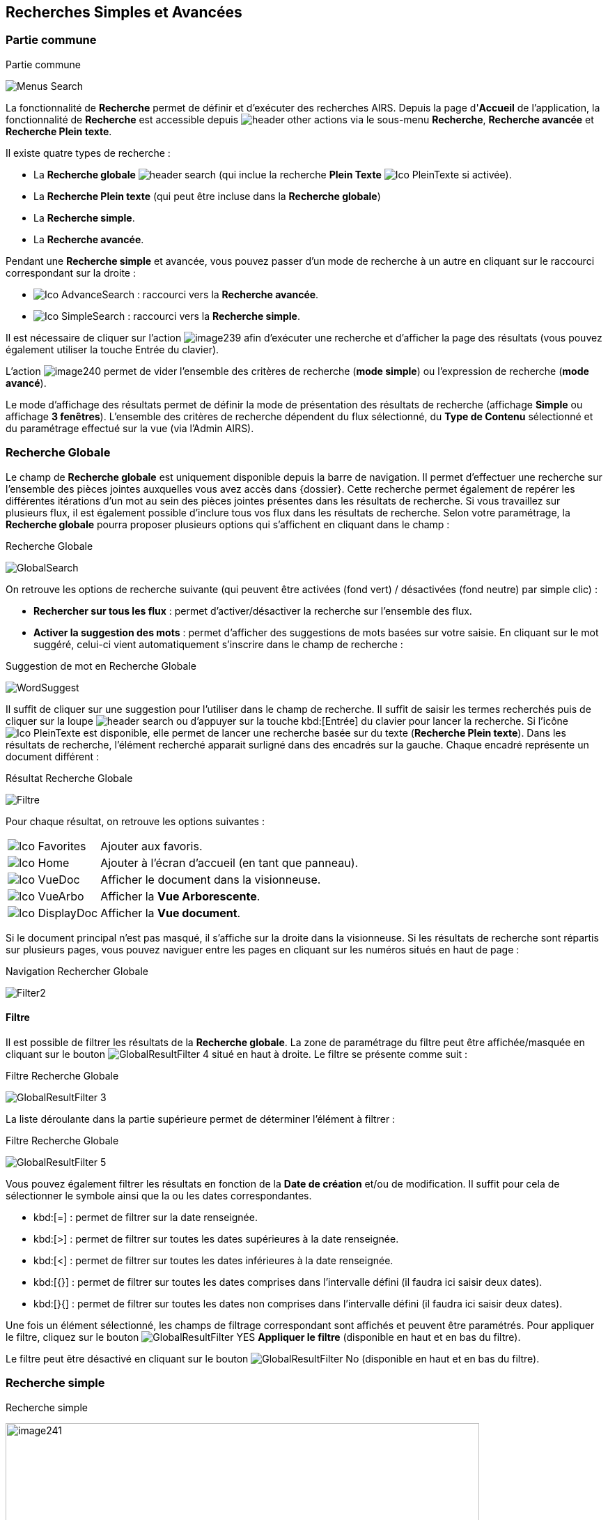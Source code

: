 [[_13_search]]
== Recherches Simples et Avancées

=== Partie commune

.Partie commune
image:13_search/Menus_Search.png[]

La fonctionnalité de *Recherche* permet de définir et d'exécuter des recherches AIRS.
Depuis la page d'*Accueil* de l'application, la fonctionnalité de *Recherche* est accessible depuis image:icons/header_other_actions.png[pdfwidth=24,role="size-24"] via le sous-menu *Recherche*, *Recherche avancée* et *Recherche Plein texte*.

Il existe quatre types de recherche :

* La *Recherche globale* image:icons/header_search.png[pdfwidth=24,role="size-24"] (qui inclue la recherche *Plein Texte* image:icons/Ico_PleinTexte.png[pdfwidth=24,role="size-24"] si activée).
* La *Recherche Plein texte* (qui peut être incluse dans la *Recherche globale*)
* La *Recherche simple*.
* La *Recherche avancée*.

Pendant une *Recherche simple* et avancée, vous pouvez passer d'un mode de recherche à un autre en cliquant sur le raccourci correspondant sur la droite :

* image:icons/Ico_AdvanceSearch.png[pdfwidth=24,role="size-24"] : raccourci vers la *Recherche avancée*.
* image:icons/Ico_SimpleSearch.png[pdfwidth=24,role="size-24"] : raccourci vers la *Recherche simple*.

Il est nécessaire de cliquer sur l'action
image:13_search/image239.png[pdfwidth=24,role="size-24"]
afin d'exécuter une recherche et d'afficher la page des résultats (vous pouvez également utiliser la touche Entrée du clavier).

L'action
image:13_search/image240.png[pdfwidth=24,role="size-24"]
permet de vider l'ensemble des critères de recherche (*mode simple*) ou l'expression de recherche (*mode avancé*).

Le mode d'affichage des résultats permet de définir la mode de présentation des résultats de recherche (affichage *Simple* ou affichage
*3 fenêtres*).
L’ensemble des critères de recherche dépendent du flux sélectionné, du *Type de Contenu* sélectionné et du paramétrage effectué sur la vue (via l’Admin AIRS).

=== Recherche Globale

Le champ de *Recherche globale* est uniquement disponible depuis la barre de navigation. Il permet d’effectuer une recherche sur l’ensemble des pièces jointes auxquelles vous avez accès dans {dossier}. Cette recherche permet également de repérer les différentes itérations d’un mot au sein des pièces jointes présentes dans les résultats de recherche. Si vous travaillez sur plusieurs flux, il est également possible d’inclure tous vos flux dans les résultats de recherche.
Selon votre paramétrage, la *Recherche globale* pourra proposer plusieurs options qui s’affichent en cliquant dans le champ :

.Recherche Globale
image:13_search/GlobalSearch.png[]

On retrouve les options de recherche suivante (qui peuvent être activées (fond vert) / désactivées (fond neutre) par simple clic) :

* *Rechercher sur tous les flux* : permet d’activer/désactiver la recherche sur l’ensemble des flux.
* *Activer la suggestion des mots* : permet d’afficher des suggestions de mots basées sur votre saisie. En cliquant sur le mot suggéré, celui-ci vient automatiquement s’inscrire dans le champ de recherche :

.Suggestion de mot en Recherche Globale
image:13_search/WordSuggest.png[]

Il suffit de cliquer sur une suggestion pour l’utiliser dans le champ de recherche.
Il suffit de saisir les termes recherchés puis de cliquer sur la loupe image:icons/header_search.png[pdfwidth=24,role="size-24"] ou d’appuyer sur la touche kbd:[Entrée] du clavier pour lancer la recherche. Si l’icône image:icons/Ico_PleinTexte.png[pdfwidth=24,role="size-24"] est disponible, elle permet de lancer une recherche basée sur du texte (*Recherche Plein texte*). Dans les résultats de recherche, l’élément recherché apparait surligné dans des encadrés sur la gauche. Chaque encadré représente un document différent :

.Résultat Recherche Globale
image:13_search/Filtre.png[]

Pour chaque résultat, on retrouve les options suivantes :

[cols="1a,5a",options="noheader",width="100%"]
|===
|image:icons/Ico_Favorites.png[pdfwidth=24,role="size-24"]|Ajouter aux favoris.
|image:icons/Ico_Home.png[pdfwidth=24,role="size-24"]|Ajouter à l’écran d’accueil (en tant que panneau).
|image:icons/Ico_VueDoc.png[pdfwidth=24,role="size-24"]|Afficher le document dans la visionneuse.
|image:icons/Ico_VueArbo.png[pdfwidth=24,role="size-24"]|Afficher la *Vue Arborescente*.
|image:icons/Ico_DisplayDoc.png[pdfwidth=24,role="size-24"]|Afficher la *Vue document*.
|===

Si le document principal n’est pas masqué, il s’affiche sur la droite dans la visionneuse.
Si les résultats de recherche sont répartis sur plusieurs pages, vous pouvez naviguer entre les pages en cliquant sur les numéros situés en haut de page :

.Navigation Rechercher Globale
image:13_search/Filter2.png[]

==== Filtre
Il est possible de filtrer les résultats de la *Recherche globale*. La zone de paramétrage du filtre peut être affichée/masquée en cliquant sur le bouton image:icons/GlobalResultFilter_4.png[pdfwidth=24,role="size-24"] situé en haut à droite. Le filtre se présente comme suit :

.Filtre Recherche Globale
image:13_search/GlobalResultFilter_3.png[]

La liste déroulante dans la partie supérieure permet de déterminer l’élément à filtrer :

.Filtre Recherche Globale
image:13_search/GlobalResultFilter_5.png[]

Vous pouvez également filtrer les résultats en fonction de la *Date de création* et/ou de modification. Il suffit pour cela de sélectionner le symbole ainsi que la ou les dates correspondantes.

* kbd:[=] : permet de filtrer sur la date renseignée.
* kbd:[>] : permet de filtrer sur toutes les dates supérieures à la date renseignée.
* kbd:[<] : permet de filtrer sur toutes les dates inférieures à la date renseignée.
* kbd:[{}] : permet de filtrer sur toutes les dates comprises dans l’intervalle défini (il faudra ici saisir deux dates).
* kbd:[}{] : permet de filtrer sur toutes les dates non comprises dans l’intervalle défini (il faudra ici saisir deux dates).

Une fois un élément sélectionné, les champs de filtrage correspondant sont affichés et peuvent être paramétrés.
Pour appliquer le filtre, cliquez sur le bouton image:icons/GlobalResultFilter_YES.png[pdfwidth=24,role="size-24"] *Appliquer le filtre* (disponible en haut et en bas du filtre).

Le filtre peut être désactivé en cliquant sur le bouton image:icons/GlobalResultFilter_No.png[pdfwidth=24,role="size-24"] (disponible en haut et en bas du filtre).

=== Recherche simple

.Recherche simple
image:13_search/image241.png[width=680,height=364]

La *Recherche Simple*, accessible depuis la barre de navigation en suivant le chemin image:icons/header_other_actions.png[pdfwidth=24,role="size-24"] > *Recherche* permet de réaliser des recherches AIRS en spécifiant des valeurs pour un ensemble de critères.
La recherche construite est une recherche par intersection.
Par exemple, si l'utilisateur spécifie la valeur _« 15/10/1980_ » pour un critère de
*Date de création* et la valeur *À CLASSER* pour un critère de *Type*
de document, la requête AIRS construite sera de la forme : D_CREAT =
_15/10/1980_ *ET* DOC_TYPE = *À CLASSER*.

La liste déroulante *Type de Contenu* permet de spécifier le *Type de Contenu* sur lequel la recherche doit être réalisée.
Il est important de spécifier en premier lieu le *Type de Contenu*, car les critères de recherche affichés dépendent du *Type de Contenu* sélectionné.

Les critères de recherche se caractérisent par :

* Un intitulé : il définit le nom du critère de recherche.
* Un opérateur : il définit le type d'opérateur à appliquer sur le critère de recherche.
Selon la configuration de l'application, les opérateurs suivants peuvent être utilisés :
** *=* : permet de spécifier l'égalité.
** *>* : permet de spécifier la supériorité.
** *<* : permet de spécifier l'infériorité.
** *{}* : permet de spécifier un intervalle de valeurs.
L'intervalle de valeurs peut être spécifié sur les champs de type numérique ou de type date.
** *} {* : permet de spécifier un intervalle de valeurs "non compris entre".
L'intervalle de valeurs ainsi saisi sera exclu des résultats de recherche.
L'intervalle de valeurs "non compris entre" peut être spécifié sur les champs de type numérique ou de type date.
* Un champ de recherche : il définit la valeur du critère de recherche.

Selon le type du champ de recherche, celui-ci ne sera pas éditable.
Il faudra alors utiliser les différents "picker" de valeur disponible (pour plus d’informations sur les pickers, consultez le chapitre <<Pickers,Pickers>>) :

* Picker de date : accessible en cliquant sur l’icône
image:13_search/image37.png[pdfwidth=24,role="size-24"], permet de sélectionner une date.
La date peut être saisie manuellement en respectant le format mentionné sous le champ : jj/mm/aaaa.
* Picker d'organisation : accessible en cliquant sur l'icône
image:13_search/image39.png[pdfwidth=24,role="size-24"] permet de sélectionner une organisation.
* Picker d'autorité : accessible en cliquant sur l'icône
image:13_search/image41.png[pdfwidth=24,role="size-24"] permet de sélectionner un élément d'une liste d'autorité.
* Picker d'utilisateur : accessible en cliquant sur l'icône
image:13_search/image43.png[pdfwidth=24,role="size-24"], permet de sélectionner un utilisateur.

Si un critère de recherche est déjà renseigné pour un champ, le picker s'initialisera avec cette même valeur.

Pour effacer la valeur d'un champ il peut être nécessaire de cliquer sur l’icône
image:13_search/image242.png[pdfwidth=24,role="size-24"].

[NOTE]
====
Pour certains champs, des caractères dits "joker" peuvent être spécifiés.
Une annotation du type « _(1) Les caractères'+', '*' peuvent être utilisés en tant que joker._ » est alors mentionnée en regard du champ concerné.
Les caractères jokers peuvent servir dans les cas suivants :

REPRISE

* Faire une recherche sur tous les documents dont le champ correspondant est renseigné : pour ce faire, il suffit de remplir un champ avec seulement kbd:[+] ou kbd:[✱]. Exemple : + pour le critère *Objet* : recherche de tous les documents ayant un objet de renseigné.
* Faire une recherche sur un champ qui commence par tel ou tel mot :
pour ce faire, il faut ajouter les caractères + ou ✱ avant ou après
le mot recherché. Exemple : "contrat+" permet de faire une recherche sur tous les mots commençant par "contrat".
* Faire une recherche sur un champ qui contient tel ou tel mot : pour ce faire, il suffit entourer le mot recherché par + ou ✱. Exemple :
"+contrat+" permet de faire une recherche sur tous les mots contenant l’élément "contrat".
====

[NOTE]
====
Selon la configuration de votre application {dossier}, une liste de suggestions peut s'afficher lors de la saisie d'un critère de recherche.
Les valeurs disponibles s'affichent au fur et à mesure de la saisie ; l'utilisateur pourra alors sélectionner la valeur souhaitée.
====

=== Recherche avancée

.Recherche avancée
image:13_search/AdvancedSearch1.png[]

La *Recherche Avancée* permet de réaliser des recherches documentaires très précises, en spécifiant des valeurs pour des critères ciblés et sur un ensemble de *Types de contenu*.
Pour réaliser une *Recherche avancée*, il est nécessaire de sélectionner dans un premier temps le(s)
*Type(s) de Contenu* sur le(s)quel(s) la recherche doit être jouée.
Le bouton image:icons/Ico_SearchSelect.png[pdfwidth=24,role="size-24"]
permet de sélectionner simultanément tous les types de contenu et le bouton image:13_search/image246.png[pdfwidth=24,role="size-24"] permet de tous les désélectionner.

Selon la configuration applicative et les droits de l'utilisateur connecté, il est possible d'activer la recherche sur tous les flux (en cochant la case *Activer la recherche sur tous les flux ?*). Dès lors, tous les *Type*(s) de Contenu* pour tous les flux de l'utilisateur seront disponibles.

Vous pouvez désigner les types de contenu sur lesquels s’effectuera la recherche en cochant les cases associées aux intitulés souhaités (dans la partie droite de l’écran).
Une fois le(s) *Type*(s) *de Contenu*
souhaité(s) coché(s), vous pouvez cliquer sur l'action
image:icons/Ico_LocADD.png[pdfwidth=24,role="size-24"]
pour afficher la fenêtre d'*Ajout d'une Locution*, ou sur l'action
image:icons/Ico_LocPARENT2.png[pdfwidth=24,role="size-24"] pour ajouter une parenthèse ouvrante.

.Ajout d'une locution
image:13_search/image249.png[width=389,height=164]

La fenêtre d'*Ajout d'une Locution* permet de spécifier le champ à ajouter, le type d'opérateur à utiliser ainsi que la valeur du critère.
Selon le type du champ de recherche, celui-ci n'est pas éditable.
Il faut alors utiliser le picker (sélecteur) de valeur.

Pour plus de détails sur les pickers, voir le chapitre <<Pickers,Pickers>>.
Une fois l'ajout de locution finalisé, veuillez cliquer sur le bouton *AJOUTER* pour mettre à jour l'expression de recherche.

.Ajout d'une locution
image:13_search/AdvancedSearch2.png[]

Au fil de la construction de l'expression, la liste des actions possibles est mise à jour.
Il est alors possible de spécifier des opérateurs interlocutions.
L'action
image:icons/Ico_LocET.png[pdfwidth=24,role="size-24"] (*ET*) permet d'ajouter l'opérateur d'intersection interlocutions (elle permet ainsi de cumuler les effets de différentes locutions).
L'action
image:icons/Ico_LocSAUF.png[pdfwidth=24,role="size-24"] (*SAUF*) permet d'ajouter l'opérateur de négation interlocutions (permet par exemple d’exclure certaines valeurs de la recherche).
L'action
image:icons/Ico_LocOU.png[pdfwidth=24,role="size-24"] (*OU*) permet d'ajouter l'opérateur d'union interlocutions (permet par exemple de différencier deux groupes de locutions basés sur des critères différents, ainsi l’élément recherché devra correspondre aux critères de l’un des deux groupes et non aux critères cumulés des deux groupes).

Une fois l'expression de recherche renseignée, il suffit de lancer la recherche en cliquant sur l'action
image:13_search/image239.png[pdfwidth=24,role="size-24"].
La page des résultats de recherche (*Vue résultats*) est alors affichée.

=== Recherche dans les documents supprimés

Les documents supprimés disparaissent des bannettes dans lesquelles ils se trouvent et ne peuvent plus être retrouvés par la recherche (simple, avancée…).
Cependant, on peut toujours les retrouver via la *Recherche dans les documents supprimés*.
Elle est accessible en fonction des droits de l’utilisateur connecté.
On accède à cette page via la barre de navigation en cliquant sur image:icons/header_other_actions.png[pdfwidth=24,role="size-24"] > *Recherche dans les documents supprimés*.

Une fois sur cette page, vous pouvez rechercher les documents supprimés.
Le fonctionnement de la recherche proposée est ici similaire à celui de la *Recherche simple* (cf.
<<Recherche simple,Recherche simple>>).

Une fois la recherche lancée, trois actions sont possibles dans les résultats de recherche (via la colonne *Actions* du tableau) :

* image:13_search/image254.png[pdfwidth=24,role="size-24"] :
Restaurer un document supprimé.
Cliquez sur l’icône présente sur la ligne du document que vous souhaitez restaurer.
Vous pouvez aussi restaurer tous les documents simultanément en cliquant sur l’icône :
image:13_search/image256.png[pdfwidth=24,role="size-24"]
situé en haut à gauche du tableau.
* image:13_search/image257.png[pdfwidth=24,role="size-24"] :
Supprimer définitivement un document.
Cliquez sur l’icône présente sur la ligne du document que vous souhaitez supprimer.
Vous pouvez aussi supprimer tous les documents simultanément en cliquant sur l’icône :
image:icons/Ico_Doc_SupprAll.png[pdfwidth=24,role="size-24"]
situé en haut à droite du tableau.
* image:13_search/image260.png[pdfwidth=24,role="size-24"] :
Permet de consulter la pièce jointe associée au document.

Vous pouvez également sélectionner unitairement des documents en cochant les cases correspondantes afin de supprimer (bouton
image:13_search/image257.png[pdfwidth=24,role="size-24"]) ou de restaurer (bouton
image:13_search/image254.png[pdfwidth=24,role="size-24"]) uniquement votre sélection :

.Vue Documents supprimés
image:13_search/DeletedView.png[]

<<<